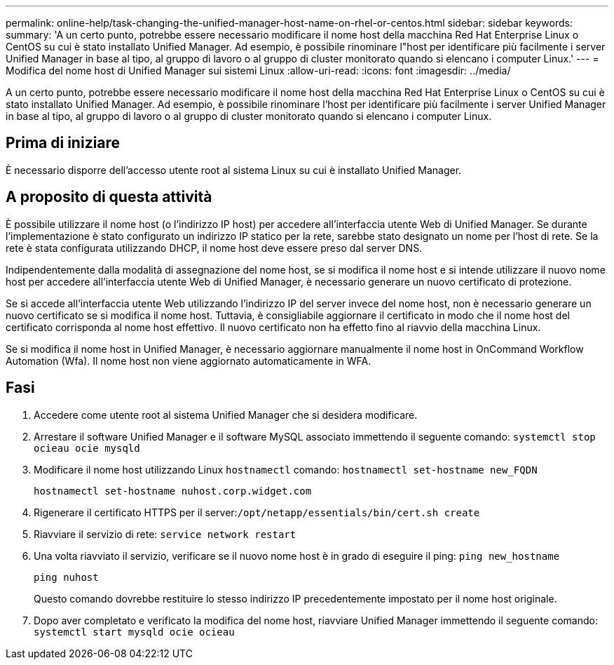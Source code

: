 ---
permalink: online-help/task-changing-the-unified-manager-host-name-on-rhel-or-centos.html 
sidebar: sidebar 
keywords:  
summary: 'A un certo punto, potrebbe essere necessario modificare il nome host della macchina Red Hat Enterprise Linux o CentOS su cui è stato installato Unified Manager. Ad esempio, è possibile rinominare l"host per identificare più facilmente i server Unified Manager in base al tipo, al gruppo di lavoro o al gruppo di cluster monitorato quando si elencano i computer Linux.' 
---
= Modifica del nome host di Unified Manager sui sistemi Linux
:allow-uri-read: 
:icons: font
:imagesdir: ../media/


[role="lead"]
A un certo punto, potrebbe essere necessario modificare il nome host della macchina Red Hat Enterprise Linux o CentOS su cui è stato installato Unified Manager. Ad esempio, è possibile rinominare l'host per identificare più facilmente i server Unified Manager in base al tipo, al gruppo di lavoro o al gruppo di cluster monitorato quando si elencano i computer Linux.



== Prima di iniziare

È necessario disporre dell'accesso utente root al sistema Linux su cui è installato Unified Manager.



== A proposito di questa attività

È possibile utilizzare il nome host (o l'indirizzo IP host) per accedere all'interfaccia utente Web di Unified Manager. Se durante l'implementazione è stato configurato un indirizzo IP statico per la rete, sarebbe stato designato un nome per l'host di rete. Se la rete è stata configurata utilizzando DHCP, il nome host deve essere preso dal server DNS.

Indipendentemente dalla modalità di assegnazione del nome host, se si modifica il nome host e si intende utilizzare il nuovo nome host per accedere all'interfaccia utente Web di Unified Manager, è necessario generare un nuovo certificato di protezione.

Se si accede all'interfaccia utente Web utilizzando l'indirizzo IP del server invece del nome host, non è necessario generare un nuovo certificato se si modifica il nome host. Tuttavia, è consigliabile aggiornare il certificato in modo che il nome host del certificato corrisponda al nome host effettivo. Il nuovo certificato non ha effetto fino al riavvio della macchina Linux.

Se si modifica il nome host in Unified Manager, è necessario aggiornare manualmente il nome host in OnCommand Workflow Automation (Wfa). Il nome host non viene aggiornato automaticamente in WFA.



== Fasi

. Accedere come utente root al sistema Unified Manager che si desidera modificare.
. Arrestare il software Unified Manager e il software MySQL associato immettendo il seguente comando: `systemctl stop ocieau ocie mysqld`
. Modificare il nome host utilizzando Linux `hostnamectl` comando: `hostnamectl set-hostname new_FQDN`
+
`hostnamectl set-hostname nuhost.corp.widget.com`

. Rigenerare il certificato HTTPS per il server:``/opt/netapp/essentials/bin/cert.sh create``
. Riavviare il servizio di rete: `service network restart`
. Una volta riavviato il servizio, verificare se il nuovo nome host è in grado di eseguire il ping: `ping new_hostname`
+
`ping nuhost`

+
Questo comando dovrebbe restituire lo stesso indirizzo IP precedentemente impostato per il nome host originale.

. Dopo aver completato e verificato la modifica del nome host, riavviare Unified Manager immettendo il seguente comando: `systemctl start mysqld ocie ocieau`

